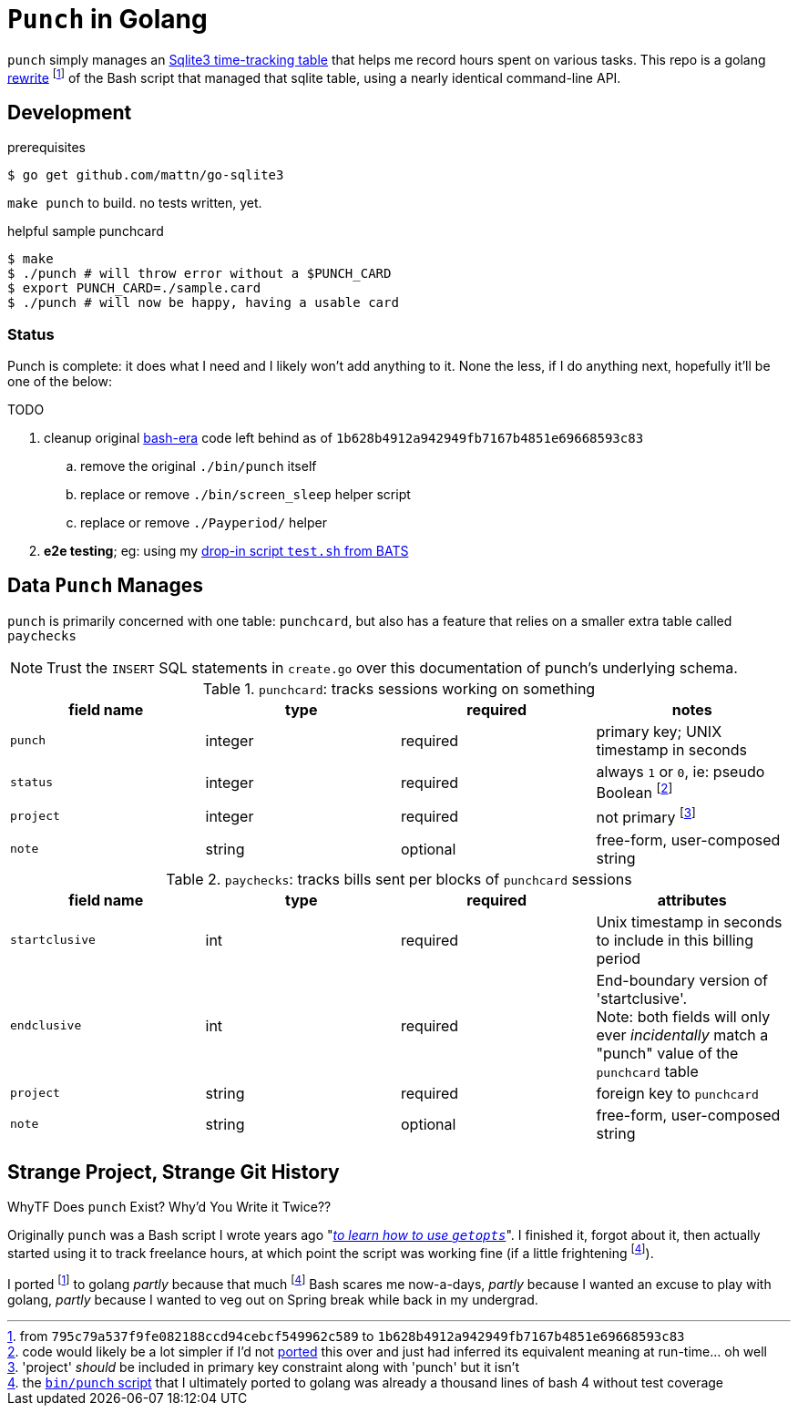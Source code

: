 = `Punch` in Golang
:gorewrite_start: 795c79a537f9fe082188ccd94cebcf549962c589
:gorewrite_end: 1b628b4912a942949fb7167b4851e69668593c83
:punchsh_newest: https://github.com/jzacsh/punch/blob/a1e40862a7203613cd6f0ccc331ac68f737ab329/bin/punch
:punchsh_oldest: https://github.com/jzacsh/bin/commit/f7fbddec97ad9f9bade2ca69e3d531b99b52dbc4
:punchsh_follow: https://github.com/jzacsh/bin/commit/021340fcdde241080206f
:batsexec: https://gist.github.com/jzacsh/65fb4df01e3dbf23a2a4#file-test-sh

`punch` simply manages an <<dbschema, Sqlite3 time-tracking table>> that helps
me record hours spent on various tasks. This repo is a golang <<rewrite, rewrite>>
footnoteref:[gorewrite, from `{gorewrite_start}` to `{gorewrite_end}`] of the
Bash script that managed that sqlite table, using a nearly identical command-line
API.

== Development

.prerequisites
----
$ go get github.com/mattn/go-sqlite3
----

`make punch` to build. no tests written, yet.

.helpful sample punchcard
----
$ make
$ ./punch # will throw error without a $PUNCH_CARD
$ export PUNCH_CARD=./sample.card
$ ./punch # will now be happy, having a usable card
----

=== Status

Punch is complete: it does what I need and I likely won't add anything to it.
None the less, if I do anything next, hopefully it'll be one of the below:

.TODO
. cleanup original <<rewrite, bash-era>> code left behind as of `{gorewrite_end}`
.. [line-through]#remove the original `./bin/punch` itself#
.. replace or remove `./bin/screen_sleep` helper script
.. [line-through]#replace or remove `./Payperiod/` helper#
. *e2e testing*; eg: using my {batsexec}[drop-in script `test.sh` from BATS]

[[dbschema]]
== Data `Punch` Manages

`punch` is primarily concerned with one table: `punchcard`, but also has a
feature that relies on a smaller extra table called `paychecks`

NOTE: Trust the `INSERT` SQL statements in `create.go` over this documentation
of punch's underlying schema.

.`punchcard`: tracks sessions working on something
[options="header"]
|====
| field name | type | required | notes

| `punch` | integer | required | primary key; UNIX timestamp in seconds
| `status` | integer | required |
  always `1` or `0`, ie: pseudo Boolean footnoteref:[punchstatus, code would
  likely be a lot simpler if I'd not <<rewrite, ported>> this over and just had
  inferred its equivalent meaning at run-time... oh well]
| `project` | integer | required | not primary footnoteref:[punchprimkey,
  'project' _should_ be included in primary key constraint along with 'punch'
  but it isn't]
| `note` | string | optional | free-form, user-composed string
|====

.`paychecks`: tracks bills sent per blocks of `punchcard` sessions
[options="header"]
|====
| field name | type | required | attributes

| `startclusive` | int | required |
  Unix timestamp in seconds to include in this billing period
| `endclusive` | int | required |
  End-boundary version of 'startclusive'. +
  Note: both fields will only ever _incidentally_ match a "punch" value of the
  `punchcard` table
| `project` | string | required | foreign key to `punchcard`
| `note` | string | optional | free-form, user-composed string
|====


== Strange Project, Strange Git History

[[rewrite]]
.WhyTF Does `punch` Exist? Why'd You Write it Twice??
Originally `punch` was a Bash script I wrote years ago "_{punchsh_oldest}[to
learn how to use `getopts`]_". I finished it, forgot about it, then actually
started using it to track freelance hours, at which point the script was working
fine (if a little frightening footnoteref:[bashpunch, the
{punchsh_newest}[`bin/punch` script] that I ultimately ported to golang was
already a thousand lines of bash 4 without test coverage]).

I ported footnoteref:[gorewrite] to golang _partly_ because that much
footnoteref:[bashpunch] Bash scares me now-a-days, _partly_ because I wanted an
excuse to play with golang, _partly_ because I wanted to veg out on Spring break
while back in my undergrad.
